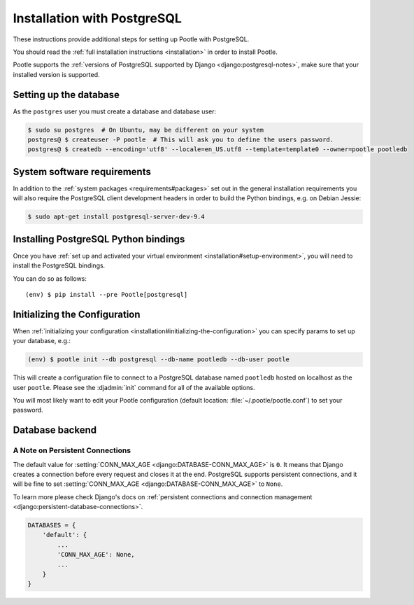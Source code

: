 .. _postgresql_installation:

Installation with PostgreSQL
============================

These instructions provide additional steps for setting up Pootle with
PostgreSQL.

You should read the :ref:`full installation instructions <installation>` in
order to install Pootle.

Pootle supports the :ref:`versions of PostgreSQL supported by Django
<django:postgresql-notes>`, make sure that your installed version is supported.


.. _postgresql_installation#setting-up-db:

Setting up the database
-----------------------

As the ``postgres`` user you must create a database and database user:

.. code-block:: console

   $ sudo su postgres  # On Ubuntu, may be different on your system
   postgres@ $ createuser -P pootle  # This will ask you to define the users password.
   postgres@ $ createdb --encoding='utf8' --locale=en_US.utf8 --template=template0 --owner=pootle pootledb


.. _postgresql_installation#software-requirements:

System software requirements
----------------------------

In addition to the
:ref:`system packages <requirements#packages>` set out in the general
installation requirements you will also require the PostgreSQL client
development headers in order to build the Python bindings, e.g. on Debian
Jessie:

.. code-block:: console

  $ sudo apt-get install postgresql-server-dev-9.4


.. _postgresql_installation#install-bindings:

Installing PostgreSQL Python bindings
-------------------------------------

Once you have
:ref:`set up and activated your virtual environment <installation#setup-environment>`,
you will need to install the PostgreSQL bindings.

You can do so as follows:

.. highlight:: console
.. parsed-literal::

  (env) $ pip install --pre Pootle[postgresql]


.. _postgresql_installation#init-config:

Initializing the Configuration
------------------------------

When
:ref:`initializing your configuration <installation#initializing-the-configuration>`
you can specify params to set up your database, e.g.:

.. code-block:: console

  (env) $ pootle init --db postgresql --db-name pootledb --db-user pootle

This will create a configuration file to connect to a PostgreSQL database named
``pootledb`` hosted on localhost as the user ``pootle``. Please see the
:djadmin:`init` command for all of the available options.

You will most likely want to edit your Pootle configuration (default location:
:file:`~/.pootle/pootle.conf`) to set your password.


.. _postgresql_installation#db-backend:

Database backend
----------------


.. _postgresql_installation#persistent-connections:

A Note on Persistent Connections
^^^^^^^^^^^^^^^^^^^^^^^^^^^^^^^^

The default value for :setting:`CONN_MAX_AGE <django:DATABASE-CONN_MAX_AGE>` is
``0``. It means that Django creates a connection before every request and closes
it at the end. PostgreSQL supports persistent connections, and it will be fine
to set :setting:`CONN_MAX_AGE <django:DATABASE-CONN_MAX_AGE>` to ``None``.

To learn more please check Django's docs on :ref:`persistent connections and
connection management <django:persistent-database-connections>`.

.. code-block:: python

   DATABASES = {
       'default': {
           ...
           'CONN_MAX_AGE': None,
           ...
       }
   }
